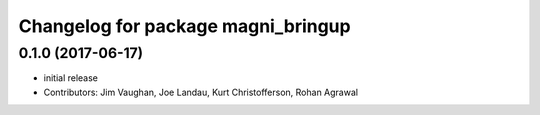 ^^^^^^^^^^^^^^^^^^^^^^^^^^^^^^^^^^^
Changelog for package magni_bringup
^^^^^^^^^^^^^^^^^^^^^^^^^^^^^^^^^^^

0.1.0 (2017-06-17)
------------------
* initial release
* Contributors: Jim Vaughan, Joe Landau, Kurt Christofferson, Rohan Agrawal
